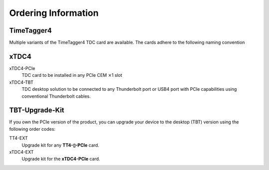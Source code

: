 Ordering Information
====================

TimeTagger4
-----------

Multiple variants of the TimeTagger4 TDC card are available. The cards adhere
to the following naming convention

.. image:: _figures/TT4_ordering_scheme.*

xTDC4
-----
xTDC4-PCIe
    TDC card to be installed in any PCIe CEM :math:`\times`\ 1 slot

xTDC4-TBT
    TDC desktop solution to be connected to any Thunderbolt port or
    USB4 port with PCIe capabilities using conventional Thunderbolt cables.


TBT-Upgrade-Kit
---------------

If you own the PCIe version of the product, you can upgrade your device to
the desktop (TBT) version using the following order codes:

TT4-EXT
    Upgrade kit for any **TT4-▯-PCIe** card.

xTDC4-EXT
    Upgrade kit for the **xTDC4-PCIe** card.